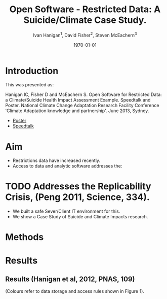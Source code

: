 #+TITLE:     Open Software - Restricted Data:  A Suicide/Climate Case Study.
#+AUTHOR:  Ivan Hanigan$^1$, David Fisher$^2$, Steven McEachern$^3$
#+EMAIL:     ivan.hanigan@anu.edu.au
#+DATE:      \today
#+OPTIONS: tex:t 
#+latex_header: \usepackage{color}
#+latex_header: \usepackage{amsmath,amsfonts,amssymb}

* COMMENT Notes
** TODO get the original from dropbox
*** COMMENT get-orig-code
#+name:get-orig
#+begin_src R :session *R* :tangle no :exports none :eval no
  ################################################################
  # name:get-orig
  fpath  <- "~/Dropbox/projects/IvanPhD/Papers/NCCARF/poster-deprecated-see-github"
  dir(fpath, pattern="poster")
  file.copy(file.path(fpath, "poster.pdf"), "poster.pdf")
  getwd()
  dir(fpath, pattern="opensoft")
  file.copy(file.path(fpath, "opensoft.png"), "opensoft.png")
  
#+end_src
* Introduction
This was presented as:

Hanigan IC, Fisher D and McEachern S. Open Software for Restricted Data: a Climate/Suicide Health Impact Assessment Example. Speedtalk and Poster. National Climate Change Adaptation Research Facility  Conference 'Climate Adaptation knowledge and partnership'. June 2013, Sydney.

- [[http://opensoftware-restricteddata.github.io/presentations-nccarf-2013/poster.pdf][Poster]]
- [[http://opensoftware-restricteddata.github.io/presentations-nccarf-2013/presentation-hanigan-final.pdf][Speedtalk]]

* Aim

- Restrictions data have increased recently. 
- Access to data and analytic software addresses the:\\
* TODO Addresses the Replicability Crisis, (Peng 2011, Science, 334).
- We built a safe Sever/Client IT environment for this. 
- We show a Case Study of Suicide and Climate Impacts research.

* Methods
[[file:opensoft.png]]
** COMMENT Methods
\begin{figure}[!h]
\centering
\includegraphics[width=.65\textwidth]{opensoft.pdf}
\caption{1. System Design}
\label{fig:sys}
\end{figure}

* Results
** Results (Hanigan et al, 2012, PNAS, 109)
\begin{eqnarray*}
Colours & = & - {\color{red}Restricted Health and Drought data} and \\
        & & - {\color{blue}Less Restricted Population data} \\
\end{eqnarray*}

(Colours refer to data storage and access rules shown in Figure 1).


\begin{eqnarray*}
        log({\color{red} O_{ijk}})  & = & s({\color{red}ExposureVariable})  + {\color{blue} OtherExplanators}  \\
        & &   + AgeGroup_{i} + Sex_{j} \\
        & &   + {\color{blue} SpatialZone_{k}}  \\
        & &  + sin(Time \times 2 \times \pi) + cos(Time \times 2 \times \pi) \\
        & &  + Trend \\
        & &   + offset({\color{blue} log(Pop_{ijk})})\\
\end{eqnarray*}

** COMMENT cut


\noindent Where:\\
        \indent ${\color{red}O_{ijk}}$ = Outcome (counts) by Age$_{i}$, Sex$_{j}$ and SpatialZone$_{k}$ \\
        \indent {\color{red}ExposureVariable} = Data with {\color{red}Restrictive Intellectual Property~(IP)} \\
        \indent {\color{blue}OtherExplanators} = Other {\color{blue}Less Restricted}  Explanatory variables \\
        \indent s( ) = penalized regression splines \\
        \indent ${\color{blue} SpatialZone_{k}}$  = {\color{blue} Less Restricted} data representing the $SpatialZone_{k}$  \\
        \indent Trend = Longterm smooth trend(s) \\
        \indent ${\color{blue}Pop_{ijk}}$ = interpolated Census populations, by time in each group\\


** COMMENT Future (Bambrick et al, 2008, Garnaut Review)
\begin{footnotesize}
$$Y_{ijk}=\sum_{lm}(e^{(\beta_{ijk} \times {\color{red} X_{lm}})} - 1) \times {\color{red}BaselineRate_{jkl}} \times {\color{blue} Population_{jklm}}$$
\noindent Where:\\
$\beta_{ijk}$ = the ExposureVariable coefficient for zone$_i$, age$_j$ and sex$_{k}$ \\
${\color{red}X_{lm}}$ = Projected Future ExposureVariables {\color{red} with Restrictive IP} \\
{\color{red}BaselineRate$_{jkl}$} = {\color{red}avgDeathsPerTime}/{\color{blue}avgPopPerTime} in age$_j$, sex$_k$ and zone$_l$ \\
{\color{blue}Population$_{jklm}$} = projected populations by age$_j$, sex$_k$, zone$_l$ and time$_m$ {\color{blue} (With Less Restrictions)}\\

\end{footnotesize}
* COMMENT Conclusion
** Conclusion
This system:
\begin{itemize}
\item Enables data analysis in a safe environment
\item Allows comparison of multiple climate scenarios and assumptions
\item Demonstrated with a Climate/Health Impact Assessment
\end{itemize}
\begin{itemize}
\begin{large}
\item And this is Reproducible
\end{large}
\end{itemize}

* COMMENT Acknowledgements
** Acknowledgements
\includegraphics[width=4cm]{ANU_LOGO_cmyk_56mm.png}
\includegraphics[width=2cm]{andslogo.pdf}
\includegraphics[width=3cm]{deptlogo.pdf} \\
\begin{footnotesize}
This project is supported by the Australian National Data Service through the National Collaborative Research Infrastructure Strategy Program and the Education Investment Fund (EIF) Super Science Initiative.

More information from \texttt{ivan.hanigan@gmail.com} or at \texttt{http://opensoftware-restricteddata.github.io}

\end{footnotesize}


* COMMENT References
** References
\begin{footnotesize}
\begin{thebibliography}{1}

\bibitem{Peng2011}
Roger~D Peng.
\newblock {Reproducible research in computational science.}
\newblock {\em Science (New York, N.Y.)}, 334(6060):1226--7, December 2011.

\bibitem{Hanigan2012b}
I.~C. Hanigan, C.~D. Butler, P.~N. Kokic, and M.~F. Hutchinson.
\newblock {Suicide and drought in New South Wales, Australia, 1970-2007}.
\newblock {\em Proceedings of the National Academy of Sciences}, pages
  1112965109--, August 2012.

\bibitem{Climate2008}
Hilary~J Bambrick, Keith B~G Dear, RE~Woodruff, Ivan~Charles Hanigan, and
  Anthony~J McMichael.
\newblock {The impacts of climate change on three health outcomes:
  temperature-related mortality and hospitalisations, salmonellosis and other
  bacterial gastroenteritis, and population at risk from dengue.}
\newblock Technical report, Garnaut Climate Change Review, Canberra, 2008.

\end{thebibliography}
\end{footnotesize}
